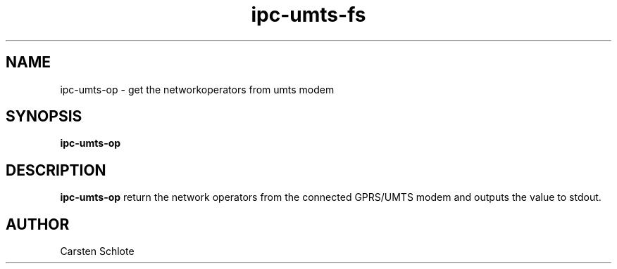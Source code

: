 .\"
.TH ipc-umts-fs 1 "Feb. 2012" "Ubuntu"
.SH NAME
ipc-umts-op \- get the networkoperators from umts modem
.SH SYNOPSIS
.B ipc-umts-op
.SH DESCRIPTION
.B ipc-umts-op
return the network operators from the connected GPRS/UMTS modem and outputs
the value to stdout.
.SH AUTHOR
Carsten Schlote

